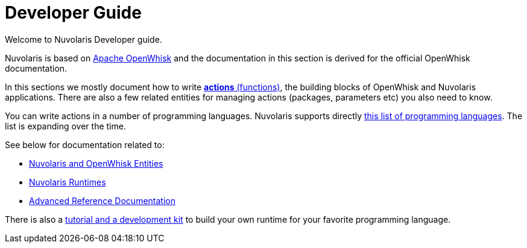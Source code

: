 = Developer Guide

Welcome to Nuvolaris Developer guide. 

Nuvolaris is based on link:https://openwhisk.apache.org[Apache OpenWhisk] and the documentation in this section is derived for the official OpenWhisk documentation.

In this sections we mostly document how to write xref:actions.adoc[**actions** (functions)], the building blocks of OpenWhisk and Nuvolaris applications. There are also a few related entities for managing actions (packages, parameters etc) you also need to know.

You can write actions in a number of programming languages.  Nuvolaris supports directly xref:index-runtimes.adoc[this list of programming languages]. The list is expanding over the time.

See below for documentation related to:

* xref:index-entities.adoc[Nuvolaris and OpenWhisk Entities]  
* xref:index-runtimes.adoc[Nuvolaris Runtimes]
* xref:index-references[Advanced Reference Documentation]


There is also a xref:actions-actionloop.adoc[tutorial and a development kit] to build your own runtime for your favorite programming language.

